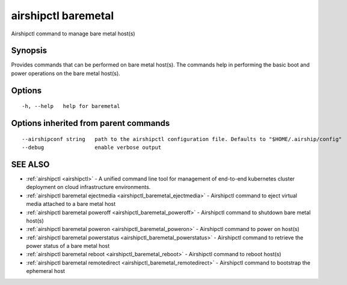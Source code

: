 .. _airshipctl_baremetal:

airshipctl baremetal
--------------------

Airshipctl command to manage bare metal host(s)

Synopsis
~~~~~~~~


Provides commands that can be performed on bare metal host(s). The commands help in
performing the basic boot and power operations on the bare metal host(s).


Options
~~~~~~~

::

  -h, --help   help for baremetal

Options inherited from parent commands
~~~~~~~~~~~~~~~~~~~~~~~~~~~~~~~~~~~~~~

::

      --airshipconf string   path to the airshipctl configuration file. Defaults to "$HOME/.airship/config"
      --debug                enable verbose output

SEE ALSO
~~~~~~~~

* :ref:`airshipctl <airshipctl>` 	 - A unified command line tool for management of end-to-end kubernetes cluster deployment on cloud infrastructure environments.
* :ref:`airshipctl baremetal ejectmedia <airshipctl_baremetal_ejectmedia>` 	 - Airshipctl command to eject virtual media attached to a bare metal host
* :ref:`airshipctl baremetal poweroff <airshipctl_baremetal_poweroff>` 	 - Airshipctl command to shutdown bare metal host(s)
* :ref:`airshipctl baremetal poweron <airshipctl_baremetal_poweron>` 	 - Airshipctl command to power on host(s)
* :ref:`airshipctl baremetal powerstatus <airshipctl_baremetal_powerstatus>` 	 - Airshipctl command to retrieve the power status of a bare metal host
* :ref:`airshipctl baremetal reboot <airshipctl_baremetal_reboot>` 	 - Airshipctl command to reboot host(s)
* :ref:`airshipctl baremetal remotedirect <airshipctl_baremetal_remotedirect>` 	 - Airshipctl command to bootstrap the ephemeral host


